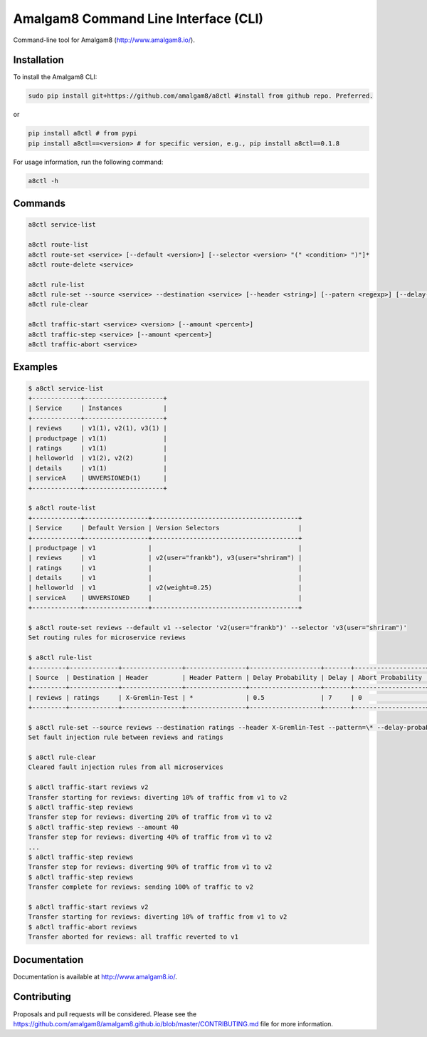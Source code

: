 Amalgam8 Command Line Interface (CLI)
=====================================

Command-line tool for Amalgam8 (http://www.amalgam8.io/).

Installation
------------

To install the Amalgam8 CLI:

.. code:: bash

    sudo pip install git+https://github.com/amalgam8/a8ctl #install from github repo. Preferred.

or

.. code:: bash

    pip install a8ctl # from pypi
    pip install a8ctl==<version> # for specific version, e.g., pip install a8ctl==0.1.8

For usage information, run the following command:

.. code:: bash

    a8ctl -h

Commands
--------

.. code:: bash

    a8ctl service-list

    a8ctl route-list
    a8ctl route-set <service> [--default <version>] [--selector <version> "(" <condition> ")"]*
    a8ctl route-delete <service>

    a8ctl rule-list
    a8ctl rule-set --source <service> --destination <service> [--header <string>] [--patern <regexp>] [--delay-probability <float>] [--delay <float>] [--abort-probability <float>] [--abort-code <code>]
    a8ctl rule-clear

    a8ctl traffic-start <service> <version> [--amount <percent>]
    a8ctl traffic-step <service> [--amount <percent>]
    a8ctl traffic-abort <service>

Examples
--------

.. code::

    $ a8ctl service-list
    +-------------+---------------------+
    | Service     | Instances           |
    +-------------+---------------------+
    | reviews     | v1(1), v2(1), v3(1) |
    | productpage | v1(1)               |
    | ratings     | v1(1)               |
    | helloworld  | v1(2), v2(2)        |
    | details     | v1(1)               |
    | serviceA    | UNVERSIONED(1)      |
    +-------------+---------------------+
    
    $ a8ctl route-list
    +-------------+-----------------+---------------------------------------+
    | Service     | Default Version | Version Selectors                     |
    +-------------+-----------------+---------------------------------------+
    | productpage | v1              |                                       |
    | reviews     | v1              | v2(user="frankb"), v3(user="shriram") |
    | ratings     | v1              |                                       |
    | details     | v1              |                                       |
    | helloworld  | v1              | v2(weight=0.25)                       |
    | serviceA    | UNVERSIONED     |                                       |
    +-------------+-----------------+---------------------------------------+
    
    $ a8ctl route-set reviews --default v1 --selector 'v2(user="frankb")' --selector 'v3(user="shriram")'
    Set routing rules for microservice reviews
    
    $ a8ctl rule-list
    +---------+-------------+----------------+----------------+-------------------+-------+-------------------+------------+
    | Source  | Destination | Header         | Header Pattern | Delay Probability | Delay | Abort Probability | Abort Code |
    +---------+-------------+----------------+----------------+-------------------+-------+-------------------+------------+
    | reviews | ratings     | X-Gremlin-Test | *              | 0.5               | 7     | 0                 | 0          |
    +---------+-------------+----------------+----------------+-------------------+-------+-------------------+------------+
    
    $ a8ctl rule-set --source reviews --destination ratings --header X-Gremlin-Test --pattern=\* --delay-probability 0.5 --delay 7
    Set fault injection rule between reviews and ratings

    $ a8ctl rule-clear
    Cleared fault injection rules from all microservices
       
    $ a8ctl traffic-start reviews v2
    Transfer starting for reviews: diverting 10% of traffic from v1 to v2 
    $ a8ctl traffic-step reviews
    Transfer step for reviews: diverting 20% of traffic from v1 to v2 
    $ a8ctl traffic-step reviews --amount 40
    Transfer step for reviews: diverting 40% of traffic from v1 to v2 
    ...
    $ a8ctl traffic-step reviews
    Transfer step for reviews: diverting 90% of traffic from v1 to v2 
    $ a8ctl traffic-step reviews
    Transfer complete for reviews: sending 100% of traffic to v2
    
    $ a8ctl traffic-start reviews v2
    Transfer starting for reviews: diverting 10% of traffic from v1 to v2 
    $ a8ctl traffic-abort reviews
    Transfer aborted for reviews: all traffic reverted to v1

Documentation
-------------

Documentation is available at http://www.amalgam8.io/.

Contributing
------------
Proposals and pull requests will be considered.
Please see the https://github.com/amalgam8/amalgam8.github.io/blob/master/CONTRIBUTING.md file for more information.
